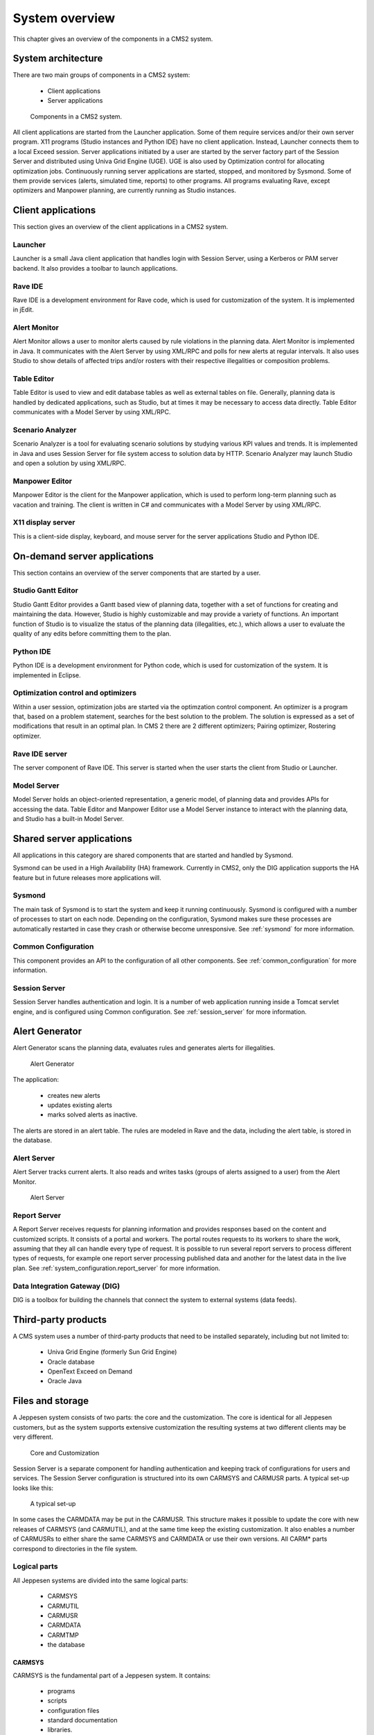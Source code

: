 .. _system_overview:

System overview
===============

This chapter gives an overview of the components in a CMS2 system.


System architecture
-------------------

There are two main groups of components in a CMS2 system:

 * Client applications
 * Server applications

.. figure:: images/components_in_a_cms2_system.png

   Components in a CMS2 system.

All client applications are started from the Launcher application. Some of
them require services and/or their own server program.
X11 programs (Studio instances and Python IDE) have no client application.
Instead, Launcher connects them to a local Exceed session.
Server applications initiated by a user are started by the server factory part of
the Session Server and distributed using Univa Grid Engine (UGE). UGE is also
used by Optimization control for allocating optimization jobs.
Continuously running server applications are started, stopped, and monitored
by Sysmond. Some of them provide services (alerts, simulated time, reports)
to other programs.
All programs evaluating Rave, except optimizers and Manpower planning,
are currently running as Studio instances.

Client applications
-------------------

This section gives an overview of the client applications in a CMS2 system.

Launcher
^^^^^^^^

Launcher is a small Java client application that handles login with Session
Server, using a Kerberos or PAM server backend. It also provides a toolbar to
launch applications.

Rave IDE
^^^^^^^^

Rave IDE is a development environment for Rave code, which is used for
customization of the system. It is implemented in jEdit.

Alert Monitor
^^^^^^^^^^^^^

Alert Monitor allows a user to monitor alerts caused by rule violations in the
planning data.
Alert Monitor is implemented in Java. It communicates with the Alert Server
by using XML/RPC and polls for new alerts at regular intervals. It also uses
Studio to show details of affected trips and/or rosters with their respective
illegalities or composition problems.

Table Editor
^^^^^^^^^^^^

Table Editor is used to view and edit database tables as well as external tables
on file. Generally, planning data is handled by dedicated applications, such as
Studio, but at times it may be necessary to access data directly.
Table Editor communicates with a Model Server by using XML/RPC.

Scenario Analyzer
^^^^^^^^^^^^^^^^^

Scenario Analyzer is a tool for evaluating scenario solutions by studying various KPI values and trends. It is implemented in Java and uses Session Server
for file system access to solution data by HTTP. Scenario Analyzer may
launch Studio and open a solution by using XML/RPC.

Manpower Editor
^^^^^^^^^^^^^^^

Manpower Editor is the client for the Manpower application, which is used to
perform long-term planning such as vacation and training. The client is written in C# and communicates with a Model Server by using XML/RPC.

X11 display server
^^^^^^^^^^^^^^^^^^

This is a client-side display, keyboard, and mouse server for the server applications Studio and Python IDE.

On-demand server applications
-----------------------------

This section contains an overview of the server components that are started by
a user.

Studio Gantt Editor
^^^^^^^^^^^^^^^^^^^

Studio Gantt Editor provides a Gantt based view of planning data, together
with a set of functions for creating and maintaining the data. However, Studio
is highly customizable and may provide a variety of functions.
An important function of Studio is to visualize the status of the planning data
(illegalities, etc.), which allows a user to evaluate the quality of any edits
before committing them to the plan.

Python IDE
^^^^^^^^^^

Python IDE is a development environment for Python code, which is used for
customization of the system. It is implemented in Eclipse.

Optimization control and optimizers
^^^^^^^^^^^^^^^^^^^^^^^^^^^^^^^^^^^

Within a user session, optimization jobs are started via the optimzation control component.
An optimizer is a program that, based on a problem statement, searches for
the best solution to the problem. The solution is expressed as a set of modifications that result in an optimal plan. In CMS 2 there are 2 different optimizers; Pairing optimizer, Rostering optimizer.

Rave IDE server
^^^^^^^^^^^^^^^

The server component of Rave IDE. This server is started when the user starts
the client from Studio or Launcher.

Model Server
^^^^^^^^^^^^

Model Server holds an object-oriented representation, a generic model, of
planning data and provides APIs for accessing the data.
Table Editor and Manpower Editor use a Model Server instance to interact
with the planning data, and Studio has a built-in Model Server.

Shared server applications
--------------------------

All applications in this category are shared components that are started and
handled by Sysmond.

Sysmond can be used in a High Availability (HA) framework. Currently in
CMS2, only the DIG application supports the HA feature but in future
releases more applications will.

Sysmond
^^^^^^^

The main task of Sysmond is to start the system and keep it running continuously. Sysmond is configured with a number of processes
to start on each node. Depending on the configuration, Sysmond makes sure these processes
are automatically restarted in case they crash or otherwise become unresponsive.
See :ref:`sysmond` for more information.

Common Configuration
^^^^^^^^^^^^^^^^^^^^

This component provides an API to the configuration of all other components.
See :ref:`common_configuration` for more information.

Session Server
^^^^^^^^^^^^^^

Session Server handles authentication and login. It is a number of web application running inside a Tomcat servlet engine, and is configured using Common configuration.
See :ref:`session_server` for more information.

Alert Generator
---------------

Alert Generator scans the planning data, evaluates rules and generates alerts
for illegalities.

.. figure:: images/alert_generator.png

   Alert Generator

The application:

 * creates new alerts
 * updates existing alerts
 * marks solved alerts as inactive.

The alerts are stored in an alert table. The rules are modeled in Rave and the
data, including the alert table, is stored in the database.

Alert Server
^^^^^^^^^^^^

Alert Server tracks current alerts. It also reads and writes tasks (groups of
alerts assigned to a user) from the Alert Monitor.

.. figure:: images/alert_server.png

   Alert Server


Report Server
^^^^^^^^^^^^^

A Report Server receives requests for planning information and provides
responses based on the content and customized scripts. It consists of a portal
and workers. The portal routes requests to its workers to share the work,
assuming that they all can handle every type of request.
It is possible to run several report servers to process different types of
requests, for example one report server processing published data and another
for the latest data in the live plan.
See :ref:`system_configuration.report_server` for more information.

Data Integration Gateway (DIG)
^^^^^^^^^^^^^^^^^^^^^^^^^^^^^^

DIG is a toolbox for building the channels that connect the system to external
systems (data feeds).

Third-party products
--------------------

A CMS system uses a number of third-party products that need to be installed
separately, including but not limited to:

 * Univa Grid Engine (formerly Sun Grid Engine)
 * Oracle database
 * OpenText Exceed on Demand
 * Oracle Java

.. _system_overview.files_and_storage:

Files and storage
-----------------

A Jeppesen system consists of two parts: the core and the customization. The
core is identical for all Jeppesen customers, but as the system supports extensive
customization the resulting systems at two different clients may be very different.

.. figure:: images/avocado.png

   Core and Customization

Session Server is a separate component for handling authentication and keeping track of configurations for users and services. The Session Server configuration is structured into its own CARMSYS and CARMUSR parts.
A typical set-up looks like this:

.. figure:: images/typical_setup.png

   A typical set-up

In some cases the CARMDATA may be put in the CARMUSR.
This structure makes it possible to update the core with new releases of
CARMSYS (and CARMUTIL), and at the same time keep the existing customization. It also enables a number of CARMUSRs to either share the same
CARMSYS and CARMDATA or use their own versions. All CARM* parts
correspond to directories in the file system.

Logical parts
^^^^^^^^^^^^^

All Jeppesen systems are divided into the same logical parts:

 * CARMSYS
 * CARMUTIL
 * CARMUSR
 * CARMDATA
 * CARMTMP
 * the database

CARMSYS
+++++++

CARMSYS is the fundamental part of a Jeppesen system. It contains:

 * programs
 * scripts
 * configuration files
 * standard documentation
 * libraries.

CARMSYS is produced by Jeppesen and labeled as a new major version,
with regular service packages. All clients running the same version of Jeppesen have identical CARMSYSs.
It is not unusual to have more than one CARMSYS installed at one time, for
example one for testing and another for production.
A CARMSYS should never be changed after its installation.
Backup of CARMSYS is optional, but recommended.

CARMUTIL
++++++++

A Jeppesen system needs additional third-party products, and this software is
kept in CARMUTIL. Jeppesen delivers a new version of CARMUTIL for
each major version of the CARMSYS.
The CARMUTIL should not be changed after its installation. Backup of
CARMUTIL is not needed.
There are also third-party products not packaged in CARMUTIL that need to
be installed by the customer.

CARMUSR
+++++++

CARMUSR holds all customization of a Jeppesen system. It contains:

 * Rave code
 * reports
 * CSL/Python scripts
 * Unix scripts
 * configuration files
 * client specific documentation.

CARMUSR is created by an implementation project, and is then handed over
to the client. After the hand-over the client is responsible for the development
and maintenance of the CARMUSR, with the support from the Jeppesen Service Centre.
Normally there are several CARMUSRs at a client; for example one for test
and another for production.

Backup of CARMUSR is required. CARMUSR code is often controlled by a
revision control system, for example Mercurial or CVS.

CARMDATA
++++++++

CARMDATA is the data storage part in a Jeppesen system. It contains:

 * all data files, such as plans, input and output data
 * frequently modified configuration files
 * personal settings files.

The location of CARMDATA varies from client to client. It may be organized
as a part of the CARMUSR, or may be placed in a directory structure of its
own. In the latter case the CARMDATA is referenced from the CARMUSR,
allowing several CARMUSRs to share the same CARMDATA.
Frequent backup of CARMDATA is required.

CARMTMP
+++++++

CARMTMP is a temporary work area for a Jeppesen system. It contains files
created during execution, such as log files and compiled Rave code.

Each combination of a CARMSYS and a CARMUSR must have a unique
CARMTMP.

Backup of CARMTMP is optional.

Directories and files
^^^^^^^^^^^^^^^^^^^^^

The CARMSYS, CARMUSR, CARMDATA, and CARMTMP directories are
NFS-mounted in the file system.

CARMSYS
+++++++

The CARMSYS directory includes the following files and directories.

CONFIG
   Main configuration file defining the necessary environment variables.

bin/
   Scripts and binaries.

carmusr_default/
   Default CARMUSR files.

client/
   Client files related to the Session Launcher.

data/config/
   Various configuration files.

data/config/models/
   Schema definition files, defining the core data model.

etc/
   Common configuration data and start scripts.

etc/system_config.xml
   Top-level common configuration file containing default settings.

etc/scripts/
   Contains scripts for starting and stopping system processes.

images
   Images.

lib
   Shared libraries.

src
   Source code for open source components.

CARMUSR
+++++++

The structure of the CARMUSR directory varies from installation to installation. This section contains an example of a typical CARMUSR.

CONFIG_extension
   CARMUSR specific settings of environment variables.

ADM/
   contains files for managing the CARMUSR.

apc_scripts/
   contains CSL/Python scripts used by optimization modules.

bin/
   contains client added scripts and programs.

bin/admin
   contains administration utilities.

crc
   contains mostly files for Rave, for example:
   groupdefs: definition of the Rave parameter form layout.

crc/(source|report|require|modules)/
   contains directory trees for Rave source code files.

crc/etable/
   directory tree containing external and rather static external tables used
   by Rave and the kernel.

crc/etable/(SpLocal|LpLocal)/
   contains fallback external tables for plans.

crc/etable/.GPCSetupEtables/
   contains GUI configuration for external tables.

crc/etable/.BaseConstraints/
   contains default base constraint files.

crc/etable/.BaseDefinitions/
   contains default base definition files.

crc/userlock/
   contains soft-lock files for APC.

crg/(acrot|crew|crr|rtd|leg)_window_(general|object)/
   contains reports the user can generate from studio.

crg/batch_menu
   contains reports possible to generate in batch by using the Jobs >Start Rave Publisher Job command.

crg/hidden/
   contains reports not used directly by the user, for example the Check Legality command and reports generated from CSL scripts.

crg/include/
   contains PDL code included from report definitions, not complete reports.

crg/report_menu/
   contains reports accessed with the Planning Tools >Generate PO files for translation command.

data/Airport/
   contains customer specific airport files.

data/form/
   contains customized versions of form descriptions.

data/config/
   contains customized versions of configuration files, for example:
   
   * ``Strings/Carmen.po``: translated GUI strings
   * ``crew_categories``: crew categories and crew positions definitions
   * ``DateFormats``: permitted date input formats
   * ``default_groups``: default change groups for customer
   * ``leg_keys``: redefined keys for leg matching
   * ``super_chain_user_tags``: frozen user tag names.

data/config/CarmResources/
   contains files defining reources in the Carmen Resource System.

data/config/XResources/
   contains Jeppesen definition of XResources, pixmaps (.pm) and bitmaps (.bm)

etc/
   contains configuration files for all servers and client applications.

lib/
   contains customization code and report sources (in Python)

menu_scripts/
   contains CSL scripts.
   
   `menu_extensions`: modifications of the menus and the toolbar.

Resources/CarmResources/
   contains CRS files.

select_filter
   predefined selection criteria.

CARMDATA
++++++++

The structure of the CARMDATA directory varies from installation to installation. Some clients put CARMDATA files directly in the CARMUSR. This
section describes the typical content of CARMDATA.

LOCAL_PLAN/
   contains local plans and sub-plans.

crg_saved/
   contains saved reports.

crc/parameters/
   contains files created when saving parameter sets.

ETABLE/
   contains external tables used in Rave.

FP_FILES/
   contains SSIM/TPTS files.

INPUT_FILES
   Various external input files

INTX_FILES/
   contains CTF files received from other systems.

OAG_FILES/
   contains OAG files. Accepts compressed files.

OAG_FPLN/
   contains OAG files converted to the Jeppesen format.

data/change_groups/
   contains saved user change group definitions.

selected_plans/
   contains files with saved lists of selected plans.

preferences/
   contains saved personal preferences.

CREW_PLAN/
   contains crew plan files.

GROUND_DUTY_FILES/
   contains ground duty external tables.

CARMTMP
+++++++

The CARMTMP directory includes the following files and directories.

batch/
   contains status and log files generated by the batch system. Normally
   the batch system has its own directory under CARMTMP.

compile/
   contains files used when compiling Rave rule sets. These files are
   reused when a rule set is compiled a second time, which increases the
   speed of the second compilation.

crc/rule_set(APC|GPC|Matador)/
   contains compiled Rave rule sets.
   
   `.(xml|html)`: documentation of the rule set
   
   `$ARCH`: the rule sets.

crc/test_rule_set/
   contains compiled test Rave rule sets.

crc/verify/
   contains files saved from the Show Rule Values command.

crg/
   contains non saved reports.

logfiles/
   contains log files, for example:
   
   `errors.$USER.$HOST`, `editor.$USER.$HOST`: log files for one
   user's Studio run.


XRave/
   contains Rave Explorer files.

CARMUTIL
++++++++

CARMUTIL is a collection if third-party tools and utilities packaged by
Jeppesen.

Database
^^^^^^^^

Most data in the system is saved persistently in a database. On top of the
database, the Jeppesen products use a database API that hides the database
implementation from the Jeppesen products. This API is known as DAVE.
